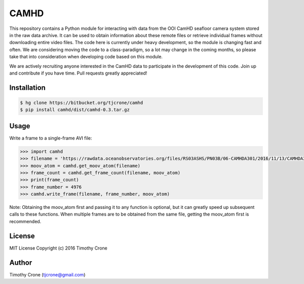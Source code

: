 CAMHD
=====

This repository contains a Python module for interacting with data from the OOI
CamHD seafloor camera system stored in the raw data archive. It can be used to
obtain information about these remote files or retrieve individual frames
without downloading entire video files. The code here is currently under heavy
development, so the module is changing fast and often. We are considering moving
the code to a class-paradigm, so a lot may change in the coming months, so
please take that into consideration when developing code based on this module.

We are actively recruiting anyone interested in the CamHD data to participate in
the development of this code. Join up and contribute if you have time. Pull
requests greatly appreciated!

Installation
------------

.. code-block:: bash

  $ hg clone https://bitbucket.org/tjcrone/camhd
  $ pip install camhd/dist/camhd-0.3.tar.gz

Usage
-------------

Write a frame to a single-frame AVI file:

.. code-block:: python

  >>> import camhd
  >>> filename = 'https://rawdata.oceanobservatories.org/files/RS03ASHS/PN03B/06-CAMHDA301/2016/11/13/CAMHDA301-20161113T000000Z.mov'
  >>> moov_atom = camhd.get_moov_atom(filename)
  >>> frame_count = camhd.get_frame_count(filename, moov_atom)
  >>> print(frame_count)
  >>> frame_number = 4976
  >>> camhd.write_frame(filename, frame_number, moov_atom)

Note: Obtaining the moov_atom first and passing it to any function is optional, but
it can greatly speed up subsequent calls to these functions. When multiple frames
are to be obtained from the same file, getting the moov_atom first is recommended.

License
-------

MIT License Copyright (c) 2016 Timothy Crone

Author
------

Timothy Crone (tjcrone@gmail.com)
